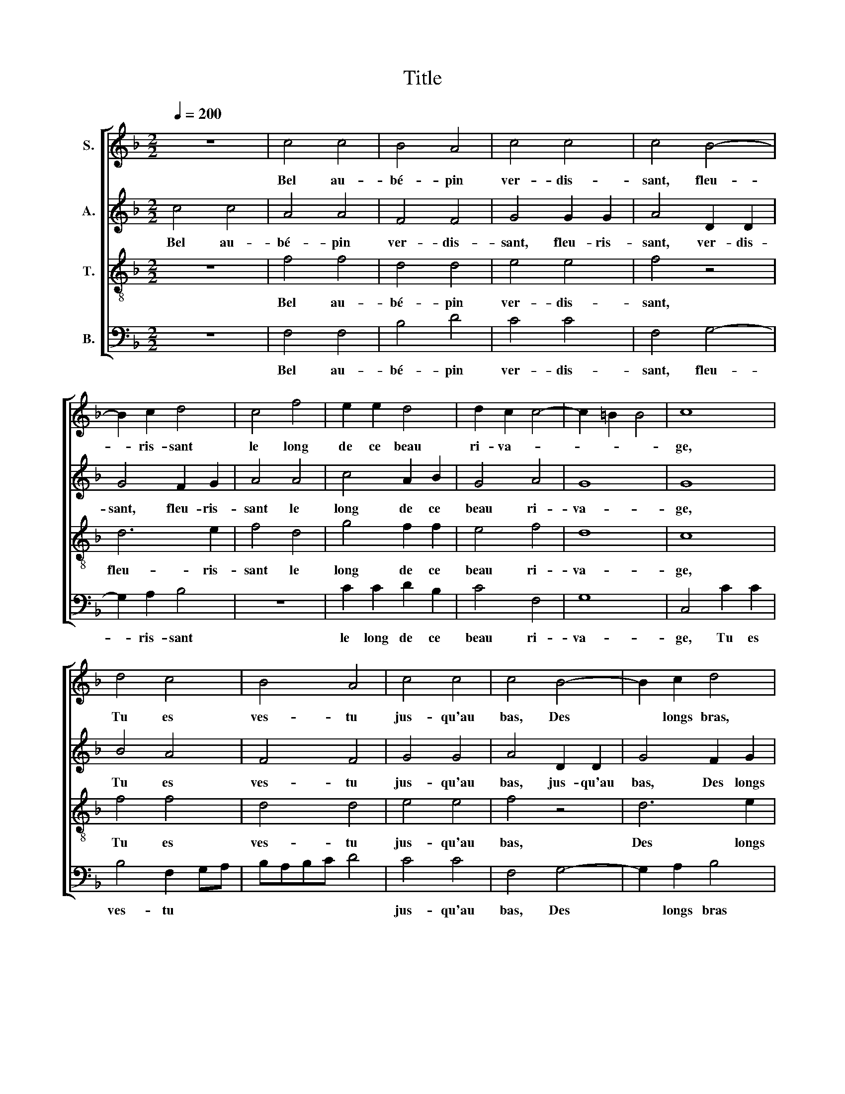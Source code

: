 X:1
T:Title
%%score [ 1 2 3 4 ]
L:1/8
Q:1/4=200
M:2/2
K:F
V:1 treble nm="S."
V:2 treble nm="A."
V:3 treble-8 transpose=12 nm="T."
V:4 bass nm="B."
V:1
 z8 | c4 c4 | B4 A4 | c4 c4 | c4 B4- | B2 c2 d4 | c4 f4 | e2 e2 d4 | d2 c2 c4- | c2 =B2 B4 | c8 | %11
w: |Bel au-|bé- pin|ver- dis-|sant, fleu-|* ris- sant|le long|de ce beau|ri- va- *||ge,|
 d4 c4 | B4 A4 | c4 c4 | c4 B4- | B2 c2 d4 | c4 f2 f2 | e4 d4- | d2 c2 c4- | c2 =B2 B4 | c8 | z8 | %22
w: Tu es|ves- tu|jus- qu'au|bas, Des|* longs bras,|D'u- ne lam-|brun- che|* sau- va-||ge,||
 z4 c2 c2 | d2 c2 d2 e2 | f4 e2 e2 | f4 e4 | d2 c2 g4 | f2 f2 e2 dc | d8 | c8 | z8 | z4 c2 c2 | %32
w: Deux camps|dril- lants de for-|mis, Se sont|mis, En|gar- ni- son|sous ta sou- * *||che,||Et dans|
 d2 c2 d2 e2 | f4 e2 e2 | f4 e2 e2 | d2 c2 g4 | f4 e2 dc | d8 | c8 | z8 | z8 | c2 c2 c2 c2 | %42
w: ton tronc mi man-|gé, Ar- ran-|gé, Les a-|vet- tes ont|leur cou- * *||che,|||Le gen- til ros-|
 B2 B2 A4- | A4 c2 B2 | A4 c2 c2 | c2 c2 d2 e2 | f4 e4- | e4 c2 c2 | c2 c2 B2 B2 | A8 | c2 B2 A4 | %51
w: si- gno- let,|* Nou- ve-|let, A- vec-|ques sa bien ay-|mé- e,|* Pour ses|a- mours al- lé-|ger,|Vient lo- ger,|
 c2 c2 c2 c2 | d2 d2 f4 | e4 d4- | d2 d2 c4 | c2 c2 c2 c2 | d2 d2 f4- | f4 e4 | f8 | z8 | z8 | z8 | %62
w: Tous les ans en|ta ra- mé-|e, Vient|* lo- ger,|Tous les ans en|ta ra- mé-||e,||||
 z8 | z8 | z8 | z8 | z8 | z8 | z8 | z8 | z8 | z4 z2 c2 | c2 c2 A4 | z2 c2 c4 | B4 A4 | c6 c2 | %76
w: |||||||||Or|vy gen- til,|or vy|gen- til|au- bé-|
 c4 B4- | B2 c2 d4 | c4 f4 | e2 e2 d4- | d2 c2 c4- | c2 =B2 B4 | c4 c4 | B2 B2 B2 BB | A2 AA A4 | %85
w: pin, Vy|* sans fin,|Vy sans|que ja- mais|* ton- ner-||re, Ou|la con- gnée ou les|vens, ou les tems,|
 z2 c2 c4 | B4 A4 | c4 c4 | c4 B4- | B2 c2 d4 | c4 f4 | e2 e2 d4- | d2 c2 c4- | c2 =B2 B4 | c8 | %95
w: Ou la|con- gnée,|ou les|vens, ou|* les tems,|Te puis-|sent ru- er|* par ter-||re,|
 c4 f4 | e2 e2 d4- | d2 c2 c4- | c2 =B2 B4 | c8 | c4 f4 | e2 e2 d4 | d4 c4- | c2 =B2 B4 | c8 |] %105
w: te puis-|sent ru- er|* par ter-||re,|te puis-|sent ru- er|par ter-||re.|
V:2
 c4 c4 | A4 A4 | F4 F4 | G4 G2 G2 | A4 D2 D2 | G4 F2 G2 | A4 A4 | c4 A2 B2 | G4 A4 | G8 | G8 | %11
w: Bel au-|bé- pin|ver- dis-|sant, fleu- ris-|sant, ver- dis-|sant, fleu- ris-|sant le|long de ce|beau ri-|va-|ge,|
 B4 A4 | F4 F4 | G4 G4 | A4 D2 D2 | G4 F2 G2 | A8 | c4 A2 B2 | G4 A2 A2 | G8 | G4 E2 E2 | %21
w: Tu es|ves- tu|jus- qu'au|bas, jus- qu'au|bas, Des longs|bras,|D'u- ne lam-|brun- che sau-|va-|ge. Deux camps|
 F2 E2 F2 G2 | A8 | F2 F2 F2 G2 | A2 B2 c4 | A2 B2 c2 G2 | G2 A2 B4 | A2 F2 c4- | c2 =B2 B4 | %29
w: dril- lants de for-|mis,|deux camps dril- lants|de for- mis|Se sont mis en|gar- ni- son|sous ta sou-||
 c4 A2 A2 | B2 A2 G2 G2 | A8 | F2 F2 F2 G2 | A2 B2 c4 | A2 B2 c4 | B2 A2 G2 G2 | A2 B2 c4- | %37
w: che. Et dans|ton tronc mi man-|gé,|Et dans ton tronc|mi- man- gé,|Ar- ran- gé,|Les a- vet- tes|ont leur cou-|
 c2 =B2 B4 | c4 c2 c2 | c2 c2 B2 B2 | A4 c2 B2 | A4 G2 G2 | G2 G2 F2 F2 | E4 A2 G2 | E4 A2 A2 | %45
w: |che. Le gen-|til ros- si- gno-|let, Nou- ve-|let, Le gen-|til ros- si- gno-|let Nou- ve-|let, A- vec-|
 G2 A2 B2 G2 | c4 c4- | c4 A4 | G4 G2 G2 | F2 F2 E4 | A2 G2 E2 FG | A4 G2 G2 | G2 G2 A2 B2 | %53
w: ques sa bien ay-|mé- e,|* Pour|ses a- mours|al- lé- ger,|Vient lo- ger, * *|* Tous les|ans en ta ra-|
 c3 c B4 | B4 A4 | G2 G2 G2 G2 | B4 c4 | c8 | A4 B2 B2 | A2 G2 A2 B2 | c4 A2 B2 | c6 B2 | A4 G4 | %63
w: mé- e, Vient|lo- ger,|Tous les ans en|ta ra-|mé-|e. Dans la-|quelle il fait son|ny, bien gar-|ny De|laine et|
 B4 B4- | B2 A2 G4 | F4 B2 B2 | A2 G2 A2 B2 | c4 A2 B2 | c6 B2 | A4 G4 | B4 B4- | B2 A2 G4 | %72
w: de fi-|* * ne|soye, Où ses|pe- tits s'é- clo-|ront, Qui se-|ront, De|mes mains|la dou-|* * ce|
 F2 c2 c4 | A4 A4 | F4 F4 | G4 G2 G2 | A4 z4 | z4 F2 G2 | A4 A4 | c4 A2 B2 | G4 A4 | G8 | E8 | z8 | %84
w: proye. Or vy|gen- til|au- bé-|pin, Vy sans|fin,|Vy sans|fin, Vy|sans que ja-|mais ton-|ner|re,||
 c4 c4 | A4 A4 | F4 F4 | G4 G2 G2 | A4 D2 D2 | G4 F2 G2 | A4 A4 | c4 A2 B2 | G4 A4 | G8 | %94
w: Ou la|con- gnée|ou les|vens, ou les|tems, ou les|vens, ou les|tems, Te|puis- sent ru-|er par|ter-|
 E2 E2 A2 A2 | G2 GG F4 | z4 z2 F2 | B2 B2 A2 AA | G2 GG G2 GG | E2 E2 A4 | G2 c2 A2 B2 | c4 A4 | %102
w: re, Ou la con-|gnée ou les vens,|Ou|la con- gnée ou les|vens ou les tems ou les|vens, Te puis-|sent ru- er par|ter- re,|
 z2 B2 G2 A2 | G8 | G8 |] %105
w: ru- er par|ter-|re.|
V:3
 z8 | f4 f4 | d4 d4 | e4 e4 | f4 z4 | d6 e2 | f4 d4 | g4 f2 f2 | e4 f4 | d8 | c8 | f4 f4 | d4 d4 | %13
w: |Bel au-|bé- pin|ver- dis-|sant,|fleu- ris-|sant le|long de ce|beau ri-|va-|ge,|Tu es|ves- tu|
 e4 e4 | f4 z4 | d6 e2 | f4 d4 | g2 g2 f4 | e4 f4 | d8 | c4 c2 c2 | d2 c2 d2 e2 | f4 F2 F2 | %23
w: jus- qu'au|bas,|Des longs|bras, D'u-|ne lam- brun-|che sau-|va-|ge, Deux camps|dril- lants de for-|mis, deux camps|
 B2 A2 B2 G2 | d4 A2 A2 | d4 c4 | B2 A2 G4 | d4 c4 | G8 | c4 F2 F2 | G2 A2 B2 c2 | F4 F2 F2 | %32
w: dril- lants de for-|mis, Se sont|mis en|gar- ni- son|sous ta|sou-|che, Et dans|ton tronc mi man-|gé, et dans|
 B2 A2 B2 G2 | d4 A2 A2 | d4 z4 | z4 e2 e2 | d2 d2 c2 c2 | G8 | c4 e2 e2 | e2 c2 d2 e2 | f4 c2 d2 | %41
w: ton tronc mi man-|gé, Ar- ran-|gé,|Les a-|vet- tes ont leur|cou-|che. Le gen-|til ros- si- gno-|let, Nou- ve-|
 f4 e2 e2 | d2 d2 d2 d2 | c4 f2 d2 | c4 f4 | e4 f2 e2 | a2 a2 g2 g2 | z8 | e2 e2 d2 d2 | d2 d2 c4 | %50
w: let, Le gen-|til ros- si- gno-|let, Nou- ve-|let, A-|vec- ques sa|bien ay- mé- e,||Pour ses a- mours|al- lé- ger,|
 f2 d2 c2 c2 | f4 e4 | d2 d2 d2 d2 | e2 e2 g3 g | f2 f2 e4 | e2 e2 e2 e2 | f4 a4 | g8 | f4 d2 d2 | %59
w: Vient lo- ger, Tous|les ans,|tous les ans en|ta ra- mé- e,|Vient lo- ger,|Tous les ans en|ta ra-|mé-|e. Dans la-|
 c2 c2 c2 d2 | e4 f2 g2 | a6 g2 | f4 g4 | d4 g4- | g2 f2 e4 | f4 d2 d2 | c2 c2 c2 d2 | e4 f2 g2 | %68
w: quelle il fait son|ny, bien gar-|ny, De|laine et|de fi-|* * ne|soye, Où ses|pe- tits s'é- clo-|ront, Qui se-|
 a6 g2 | f4 g4 | d4 g4- | g2 f2 e4 | f8 | f4 f4 | d4 d4 | e2 e2 e2 e2 | f4 z4 | d6 e2 | f4 d4 | %79
w: ront, De|mes mains|la dou-|* * ce|proye.|Or vy,|or vy|gen- til au- bé-|pin,|Vy sans|fin, vy|
 g4 f2 f2 | e4 f4 | d8 | c8 | g4 g2 g2 | e4 e4 | z2 f2 f4 | d4 d4 | e4 e4 | f4 z4 | d6 e2 | f4 d4 | %91
w: sans que ja-|mais ton-|ner-|re,|Ou la con-|gné- e|Ou la|con- gnée|ou les|vens,|ou les|tems, Te|
 g4 f2 f2 | e4 f4 | d8 | c8 | e4 a4 | g2 e2 f2 d2 | g4 e2 f2 | e2 e2 d2 dd | c2 cc A2 ff | %100
w: puis- sent ru-|er par|ter-|re,|Te puis-|sent ru- er par|ter- re, Ou|la con- gnée ou les|vens, ou les tems ou les|
 e2 ee d2 d2 | g4 f4- | f2 f2 e2 f2 | d8 | c8 |] %105
w: vens ou les tems te|puis- sent|* ru- er par|ter-|re.|
V:4
 z8 | F,4 F,4 | B,4 D4 | C4 C4 | F,4 G,4- | G,2 A,2 B,4 | z8 | C2 C2 D2 B,2 | C4 F,4 | G,8 | %10
w: |Bel au-|bé- pin|ver- dis-|sant, fleu-|* ris- sant||le long de ce|beau ri-|va-|
 C,4 C2 C2 | B,4 F,2 G,A, | B,A,B,C D4 | C4 C4 | F,4 G,4- | G,2 A,2 B,4 | z8 | C4 D2 B,2 | %18
w: ge, Tu es|ves- tu * *||jus- qu'au|bas, Des|* longs bras||D'u- ne lam-|
 C4 F,2 F,2 | G,8 | C,8 | z8 | z8 | z8 | z8 | z8 | z8 | z8 | z8 | z8 | z8 | z8 | z8 | z8 | z8 | %35
w: brun- che sau-|va-|ge.|||||||||||||||
 z8 | z8 | z8 | z4 A,2 A,2 | A,2 A,2 G,2 G,2 | F,4 A,2 G,2 | F,4 C,2 C,2 | G,2 G,2 D,2 D,2 | %43
w: |||Le gen-|til ros- si- gno-|let, Nou- ve-|let, Le gen-|til ros- si- gno-|
 A,4 F,2 G,2 | A,4 F,4 | C4 B,2 C2 | F,2 F,2 C2 C2 | z8 | C,2 C,2 G,2 G,2 | D,2 D,2 A,4 | %50
w: let, Nou- ve-|let, A-|vec- ques sa|bien ay- mé- e,||Pour ses a- mours|al- lé- ger,|
 F,2 G,2 A,4 | F,4 C,4 | G,2 G,2 D2 D2 | C4 G,4 | D2 D2 A,4 | C2 C2 C2 C2 | B,4 F,4 | C8 | %58
w: Vient lo- ger,|Tous les|ans en ta ra-|mé- e,|Vient lo- ger,|Tous les ans en|ta ra-|mé-|
 F,4 B,,2 B,,2 | F,2 E,2 F,2 D,2 | C,4 D,2 G,2 | F,6 G,2 | D,4 _E,4 | B,,4 _E,4- | E,2 F,2 C,4 | %65
w: e, Dans la-|quelle il fait son|ny, bien gar-|ny, De|laine et|de fi-|* * ne|
 F,4 B,,2 B,,2 | F,2 E,2 F,2 D,2 | C,4 D,2 G,2 | F,6 G,2 | D,4 _E,4 | B,,4 _E,4- | E,2 F,2 C,4 | %72
w: soye, Où ses|pe- tits s'é- clo-|ront, Qui se-|ront, De|mes mains|la dou-|* * ce|
 F,4 z2 F,2 | F,4 z2 F,2 | B,4 D4 | C4 C2 C2 | F,4 G,4- | G,2 A,2 B,4 | z8 | C2 C2 D2 B,2 | %80
w: proye. Or|vy, or|vy gen-|til au- bé-|pin, Vy|* sans fin,||Vy sans que ja-|
 C4 F,4 | G,8 | C,8 | z8 | A,4 A,4 | F,6 G,A, | B,4 D4 | C4 C4 | F,4 G,4- | G,2 A,2 B,4 | z8 | %91
w: mais ton-|ner-|re,||Ou la|con- * *|* gnée,|Ou les|vens, ou|* les tems,||
 C2 C2 D2 B,2 | C4 F,4 | G,8 | A,4 F,4 | C4 F,2 F,2 | C4 B,2 B,2 | G,2 G,2 A,G,A,B, | C4 G,2 G,2 | %99
w: Te puis- sent ru-|er par|ter-|re, Te|puis- sent, te|puis- sent ru-|er par ter- * * *|* re, Ou|
 A,2 A,2 F,2 F,F, | C,2 C,C, D,2 D,D, | C,2 C2 D4 | B,2 B,2 C2 F,2 | G,8 | C,8 |] %105
w: la con- gnée ou les|vens ou les tems ou les|vens, Te puis-|sent ru- er par|ter-|re.|

